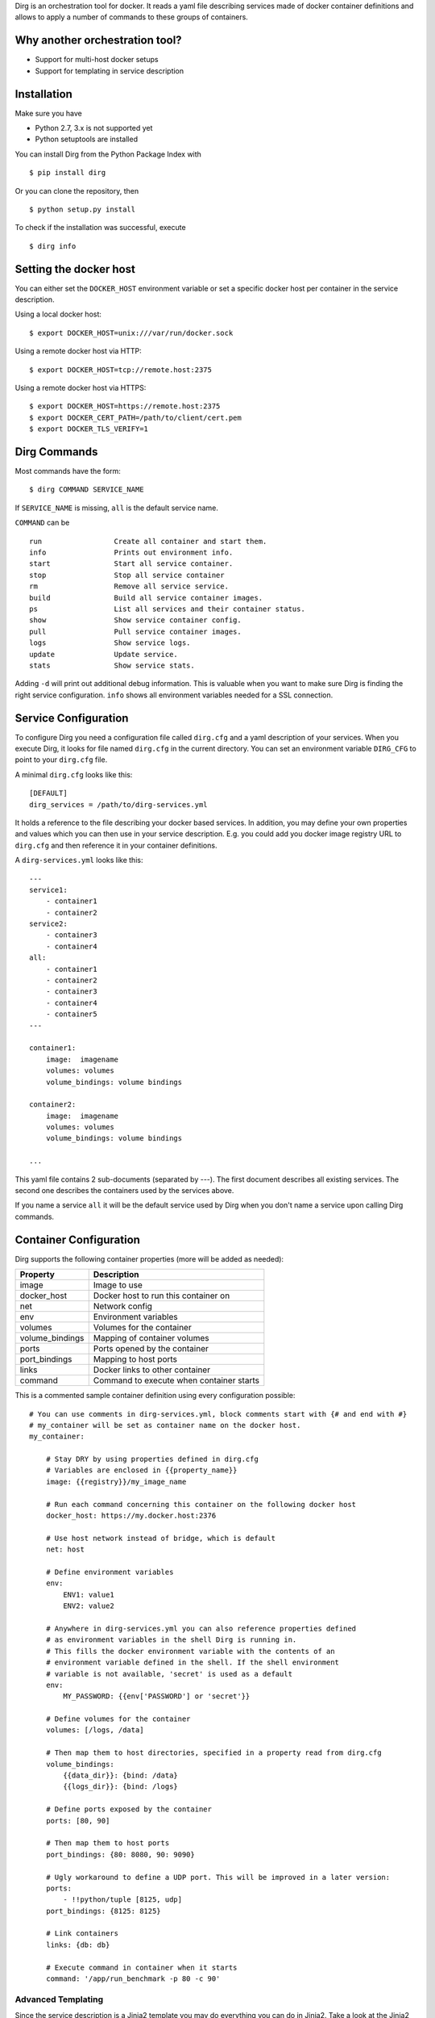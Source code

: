 Dirg is an orchestration tool for docker. It reads a yaml file
describing services made of docker container definitions and allows to
apply a number of commands to these groups of containers.

Why another orchestration tool?
===============================

-  Support for multi-host docker setups
-  Support for templating in service description

Installation
============

Make sure you have

-  Python 2.7, 3.x is not supported yet
-  Python setuptools are installed

You can install Dirg from the Python Package Index with

::

    $ pip install dirg 

Or you can clone the repository, then

::

    $ python setup.py install

To check if the installation was successful, execute

::

    $ dirg info    

Setting the docker host
=======================

You can either set the ``DOCKER_HOST`` environment variable or set a
specific docker host per container in the service description.

Using a local docker host:

::

    $ export DOCKER_HOST=unix:///var/run/docker.sock

Using a remote docker host via HTTP:

::

    $ export DOCKER_HOST=tcp://remote.host:2375

Using a remote docker host via HTTPS:

::

    $ export DOCKER_HOST=https://remote.host:2375
    $ export DOCKER_CERT_PATH=/path/to/client/cert.pem
    $ export DOCKER_TLS_VERIFY=1

Dirg Commands
=============

Most commands have the form:

::

    $ dirg COMMAND SERVICE_NAME

If ``SERVICE_NAME`` is missing, ``all`` is the default service name.

``COMMAND`` can be

::

    run                 Create all container and start them.
    info                Prints out environment info.
    start               Start all service container.
    stop                Stop all service container
    rm                  Remove all service service.
    build               Build all service container images.
    ps                  List all services and their container status.
    show                Show service container config.
    pull                Pull service container images.
    logs                Show service logs.
    update              Update service.
    stats               Show service stats.

Adding ``-d`` will print out additional debug information. This is
valuable when you want to make sure Dirg is finding the right service
configuration. ``info`` shows all environment variables needed for a SSL
connection.

Service Configuration
=====================

To configure Dirg you need a configuration file called ``dirg.cfg`` and
a yaml description of your services. When you execute Dirg, it looks for
file named ``dirg.cfg`` in the current directory. You can set an
environment variable ``DIRG_CFG`` to point to your ``dirg.cfg`` file.

A minimal ``dirg.cfg`` looks like this:

::

    [DEFAULT]
    dirg_services = /path/to/dirg-services.yml

It holds a reference to the file describing your docker based services.
In addition, you may define your own properties and values which you can
then use in your service description. E.g. you could add you docker
image registry URL to ``dirg.cfg`` and then reference it in your
container definitions.

A ``dirg-services.yml`` looks like this:

::

    --- 
    service1:
        - container1
        - container2
    service2:
        - container3
        - container4
    all:
        - container1
        - container2
        - container3    
        - container4
        - container5
    ---

    container1:
        image:  imagename
        volumes: volumes
        volume_bindings: volume bindings
        
    container2:
        image:  imagename
        volumes: volumes
        volume_bindings: volume bindings

    ...

This yaml file contains 2 sub-documents (separated by ---). The first
document describes all existing services. The second one describes the
containers used by the services above.

If you name a service ``all`` it will be the default service used by
Dirg when you don't name a service upon calling Dirg commands.

Container Configuration
=======================

Dirg supports the following container properties (more will be added as
needed):

+--------------------+--------------------------------------------+
| Property           | Description                                |
+====================+============================================+
| image              | Image to use                               |
+--------------------+--------------------------------------------+
| docker\_host       | Docker host to run this container on       |
+--------------------+--------------------------------------------+
| net                | Network config                             |
+--------------------+--------------------------------------------+
| env                | Environment variables                      |
+--------------------+--------------------------------------------+
| volumes            | Volumes for the container                  |
+--------------------+--------------------------------------------+
| volume\_bindings   | Mapping of container volumes               |
+--------------------+--------------------------------------------+
| ports              | Ports opened by the container              |
+--------------------+--------------------------------------------+
| port\_bindings     | Mapping to host ports                      |
+--------------------+--------------------------------------------+
| links              | Docker links to other container            |
+--------------------+--------------------------------------------+
| command            | Command to execute when container starts   |
+--------------------+--------------------------------------------+

This is a commented sample container definition using every
configuration possible:

::

    # You can use comments in dirg-services.yml, block comments start with {# and end with #}
    # my_container will be set as container name on the docker host.
    my_container: 
        
        # Stay DRY by using properties defined in dirg.cfg
        # Variables are enclosed in {{property_name}}
        image: {{registry}}/my_image_name
        
        # Run each command concerning this container on the following docker host
        docker_host: https://my.docker.host:2376
        
        # Use host network instead of bridge, which is default
        net: host
        
        # Define environment variables
        env:
            ENV1: value1
            ENV2: value2
        
        # Anywhere in dirg-services.yml you can also reference properties defined
        # as environment variables in the shell Dirg is running in.
        # This fills the docker environment variable with the contents of an
        # environment variable defined in the shell. If the shell environment
        # variable is not available, 'secret' is used as a default    
        env:
            MY_PASSWORD: {{env['PASSWORD'] or 'secret'}}
        
        # Define volumes for the container
        volumes: [/logs, /data]
        
        # Then map them to host directories, specified in a property read from dirg.cfg
        volume_bindings:
            {{data_dir}}: {bind: /data}
            {{logs_dir}}: {bind: /logs}
        
        # Define ports exposed by the container
        ports: [80, 90]
        
        # Then map them to host ports
        port_bindings: {80: 8080, 90: 9090}
        
        # Ugly workaround to define a UDP port. This will be improved in a later version:
        ports:
            - !!python/tuple [8125, udp]
        port_bindings: {8125: 8125}
        
        # Link containers
        links: {db: db}

        # Execute command in container when it starts
        command: '/app/run_benchmark -p 80 -c 90'

Advanced Templating
-------------------

Since the service description is a Jinja2 template you may do everything
you can do in Jinja2. Take a look at the Jinja2 template designer
documentation at http://jinja.pocoo.org/docs/dev/templates/ .

Some ideas of what you could do:

::

    ---
    # Define a service my_service with 3 containers
    my_service: 
    {% for idx in [1, 2, 3] %}
      - container{{idx}}
    {% endfor %}
    ---

    # Define 3 container to run on 3 different docker hosts
    {% for idx in [1, 2, 3] %}
    container{{idx}}:
        image: {{registry}}/my-image
        docker_host: https://docker-host0{{idx}}
    {% endfor %}    

To check the result of your templating you can call
``dirg show my_service`` which would result in the following output:

::

    container1:
        image: my-registry:5000/my-image
        docker_host: https://docker-host01

    container2:
        image: my-registry:5000/my-image
        docker_host: https://docker-host02

    container3:
        image: my-registry:5000/my-image
        docker_host: https://docker-host03 

Or you could define certain container or services only when run in a
certain environment:

::

    # Only define this container if there is an environment variable 'dev'
    {% if env['dev'] %}
    container:
        image: my-registry:5000/my-image
    {% endif %}
